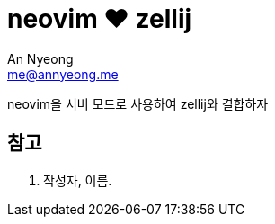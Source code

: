 = neovim ♥️ zellij
An Nyeong <me@annyeong.me>
:description:
:keywords:
:created_at: 2023-12-05 11:02:18

neovim을 서버 모드로 사용하여 zellij와 결합하자

[bibliography]
== 참고

. 작성자, 이름.
